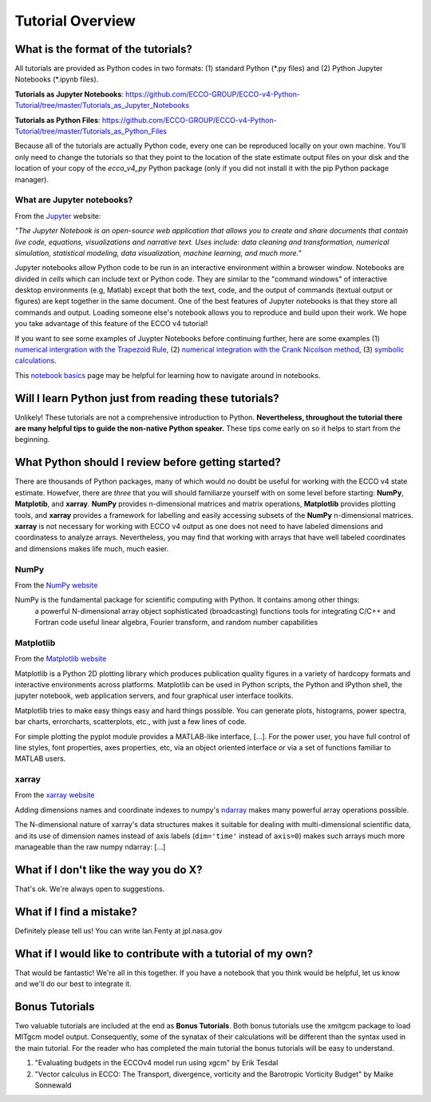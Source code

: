 *****************
Tutorial Overview
*****************


What is the format of the tutorials?
------------------------------------

All tutorials are provided as Python codes in two formats: (1) standard Python (\*.py files) and (2) Python Jupyter Notebooks (\*.ipynb files).

**Tutorials as Jupyter Notebooks**: https://github.com/ECCO-GROUP/ECCO-v4-Python-Tutorial/tree/master/Tutorials_as_Jupyter_Notebooks

**Tutorials as Python Files**: https://github.com/ECCO-GROUP/ECCO-v4-Python-Tutorial/tree/master/Tutorials_as_Python_Files

Because all of the tutorials are actually Python code, every one can be reproduced  locally on your own machine.  You'll only need to change the tutorials so that they point to the location of the state estimate output files on your disk and the location of your copy of the *ecco_v4_py* Python package (only if you did not install it with the pip Python package manager).


What are Jupyter notebooks?
^^^^^^^^^^^^^^^^^^^^^^^^^^^

From the `Jupyter`_ website:

*"The Jupyter Notebook is an open-source web application that allows you to create and share documents that contain live code, equations, visualizations and narrative text. Uses include: data cleaning and transformation, numerical simulation, statistical modeling, data visualization, machine learning, and much more."*

.. _Jupyter : http://jupyter.org/

Jupyter notebooks allow Python code to be run in an interactive environment within a browser window.  Notebooks are divided in *cells* which can include text or Python code.  They are similar to the "command windows" of interactive desktop environments (e.g, Matlab) except that both the text, code, and the output of commands (textual output or figures) are kept together in the same document.  One of the best features of Jupyter notebooks is that they store all commands and output.  Loading someone else's notebook allows you to reproduce and build upon their work.  We hope you take advantage of this feature of the ECCO v4 tutorial!

If you want to see some examples of Juypter Notebooks before continuing further, here are some examples (1) `numerical intergration with the Trapezoid Rule`_, (2) `numerical integration with the Crank Nicolson method`_, (3) `symbolic calculations`_.  

.. _numerical intergration with the Trapezoid Rule: http://nbviewer.jupyter.org/github/ipython/ipython/blob/4.0.x/examples/IPython%20Kernel/Trapezoid%20Rule.ipynb
.. _symbolic calculations : http://nbviewer.jupyter.org/github/ipython/ipython/blob/4.0.x/examples/IPython%20Kernel/SymPy.ipynb
.. _numerical integration with the Crank Nicolson method : http://nbviewer.jupyter.org/github/waltherg/notebooks/blob/master/2013-12-03-Crank_Nicolson.ipynb

This `notebook basics`_ page may be helpful for learning how to navigate around in notebooks.

.. _notebook basics : http://nbviewer.jupyter.org/github/jupyter/notebook/blob/master/docs/source/examples/Notebook/Notebook%20Basics.ipynb


Will I learn Python just from reading these tutorials?
------------------------------------------------------

Unlikely!  These tutorials are not a comprehensive introduction to Python.  **Nevertheless, throughout the tutorial there are many helpful tips to guide the non-native Python speaker.** These tips come early on so it helps to start from the beginning.  


What Python should I review before getting started?
---------------------------------------------------

There are thousands of Python packages, many of which would no doubt be useful for working with the ECCO v4 state estimate.  Howefver, there are *three* that you will should familiarze yourself with on some level before starting: **NumPy**, **Matplotib**, and **xarray**.  **NumPy** provides n-dimensional matrices and matrix operations, **Matplotlib** provides plotting tools, and **xarray** provides a framework for labelling and easily accessing subsets of the **NumPy** n-dimensional matrices.  **xarray** is not necessary for working with ECCO v4 output as one does not need to have labeled dimensions and coordinatess to analyze arrays.  Nevertheless, you may find that working with arrays that have well  labeled coordinates and dimensions makes life much, much easier.

NumPy
^^^^^
From the `NumPy website <http://www.numpy.org/>`_

NumPy is the fundamental package for scientific computing with Python. It contains among other things:
    a powerful N-dimensional array object
    sophisticated (broadcasting) functions
    tools for integrating C/C++ and Fortran code
    useful linear algebra, Fourier transform, and random number capabilities


Matplotlib
^^^^^^^^^^
From the `Matplotlib website <https://matplotlib.org/>`_

Matplotlib is a Python 2D plotting library which produces publication quality figures in a variety of hardcopy formats and interactive environments across platforms. Matplotlib can be used in Python scripts, the Python and IPython shell, the jupyter notebook, web application servers, and four graphical user interface toolkits.

Matplotlib tries to make easy things easy and hard things possible. You can generate plots, histograms, power spectra, bar charts, errorcharts, scatterplots, etc., with just a few lines of code.

For simple plotting the pyplot module provides a MATLAB-like interface, [...]. For the power user, you have full control of line styles, font properties, axes properties, etc, via an object oriented interface or via a set of functions familiar to MATLAB users.

xarray
^^^^^^
From the `xarray website <http://xarray.pydata.org/en/stable/why-xarray.html>`_

Adding dimensions names and coordinate indexes to numpy's ndarray_ makes many powerful array operations possible.

The N-dimensional nature of xarray's data structures makes it suitable for dealing
with multi-dimensional scientific data, and its use of dimension names instead of axis labels (``dim='time'`` instead of ``axis=0``) makes such arrays much more manageable than the raw numpy ndarray: [...]

.. _ndarray : https://docs.scipy.org/doc/numpy/reference/generated/numpy.ndarray.html

What if I don't like the way you do X?
--------------------------------------

That's ok.  We're always open to suggestions.  


What if I find a mistake?
-------------------------

Definitely please tell us!  You can write Ian.Fenty at jpl.nasa.gov


What if I would like to contribute with a tutorial of my own?
-------------------------------------------------------------

That would be fantastic!  We're all in this together.  If you have a notebook that you think would be helpful, let us know and we'll do our best to integrate it.  


Bonus Tutorials
---------------

Two valuable tutorials are included at the end as **Bonus Tutorials**.  Both bonus tutorials use the xmitgcm package to load MITgcm model output. Consequently, some of the synatax of their calculations will be different than the syntax used in the main tutorial.  For the reader who has completed the main tutorial the bonus tutorials will be easy to understand. 

1) "Evaluating budgets in the ECCOv4 model run using xgcm" by Erik Tesdal 

2) "Vector calculus in ECCO: The Transport, divergence, vorticity and the Barotropic Vorticity Budget" by Maike Sonnewald

